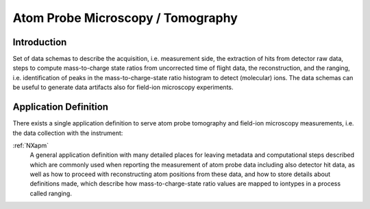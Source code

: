 .. _AppDef-Apm-Structure:

==================================
Atom Probe Microscopy / Tomography
==================================

.. index::
   AppDef-Apm-Introduction
   AppDef-Apm-Definitions

.. _AppDef-Apm-Introduction:

Introduction
############

Set of data schemas to describe the acquisition, i.e. measurement side, the extraction of hits from detector raw data,
steps to compute mass-to-charge state ratios from uncorrected time of flight data, the reconstruction, and the ranging, i.e. identification of peaks in the mass-to-charge-state ratio histogram to detect (molecular) ions.
The data schemas can be useful to generate data artifacts also for field-ion microscopy experiments.

.. _AppDef-Apm-Definitions:

Application Definition
######################

There exists a single application definition to serve atom probe tomography
and field-ion microscopy measurements, i.e. the data collection with the instrument:

:ref:`NXapm`
    A general application definition with many detailed places for leaving metadata
    and computational steps described which are commonly used when reporting the
    measurement of atom probe data including also detector hit data, as well as how
    to proceed with reconstructing atom positions from these data, and how to store
    details about definitions made, which describe how mass-to-charge-state ratio
    values are mapped to iontypes in a process called ranging.

